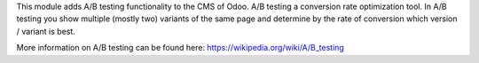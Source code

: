 This module adds A/B testing functionality to the CMS of Odoo.
A/B testing a conversion rate optimization tool.
In A/B testing you show multiple (mostly two) variants of the same page and determine
by the rate of conversion which version / variant is best.

More information on A/B testing can be found here: `<https://wikipedia.org/wiki/A/B_testing>`_
